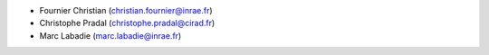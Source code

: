 * Fournier Christian (christian.fournier@inrae.fr)
* Christophe Pradal (christophe.pradal@cirad.fr)
* Marc Labadie (marc.labadie@inrae.fr)